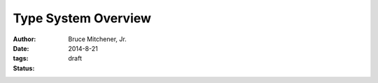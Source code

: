 Type System Overview
####################

:author: Bruce Mitchener, Jr.
:date: 2014-8-21
:tags:
:status: draft

